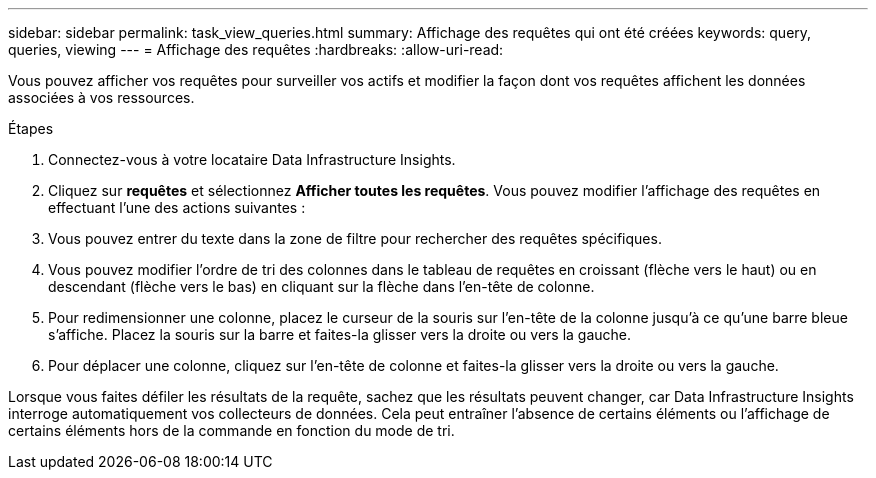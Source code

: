 ---
sidebar: sidebar 
permalink: task_view_queries.html 
summary: Affichage des requêtes qui ont été créées 
keywords: query, queries, viewing 
---
= Affichage des requêtes
:hardbreaks:
:allow-uri-read: 


[role="lead"]
Vous pouvez afficher vos requêtes pour surveiller vos actifs et modifier la façon dont vos requêtes affichent les données associées à vos ressources.

.Étapes
. Connectez-vous à votre locataire Data Infrastructure Insights.
. Cliquez sur *requêtes* et sélectionnez *Afficher toutes les requêtes*. Vous pouvez modifier l'affichage des requêtes en effectuant l'une des actions suivantes :
. Vous pouvez entrer du texte dans la zone de filtre pour rechercher des requêtes spécifiques.
. Vous pouvez modifier l'ordre de tri des colonnes dans le tableau de requêtes en croissant (flèche vers le haut) ou en descendant (flèche vers le bas) en cliquant sur la flèche dans l'en-tête de colonne.
. Pour redimensionner une colonne, placez le curseur de la souris sur l'en-tête de la colonne jusqu'à ce qu'une barre bleue s'affiche. Placez la souris sur la barre et faites-la glisser vers la droite ou vers la gauche.
. Pour déplacer une colonne, cliquez sur l'en-tête de colonne et faites-la glisser vers la droite ou vers la gauche.


Lorsque vous faites défiler les résultats de la requête, sachez que les résultats peuvent changer, car Data Infrastructure Insights interroge automatiquement vos collecteurs de données. Cela peut entraîner l'absence de certains éléments ou l'affichage de certains éléments hors de la commande en fonction du mode de tri.
